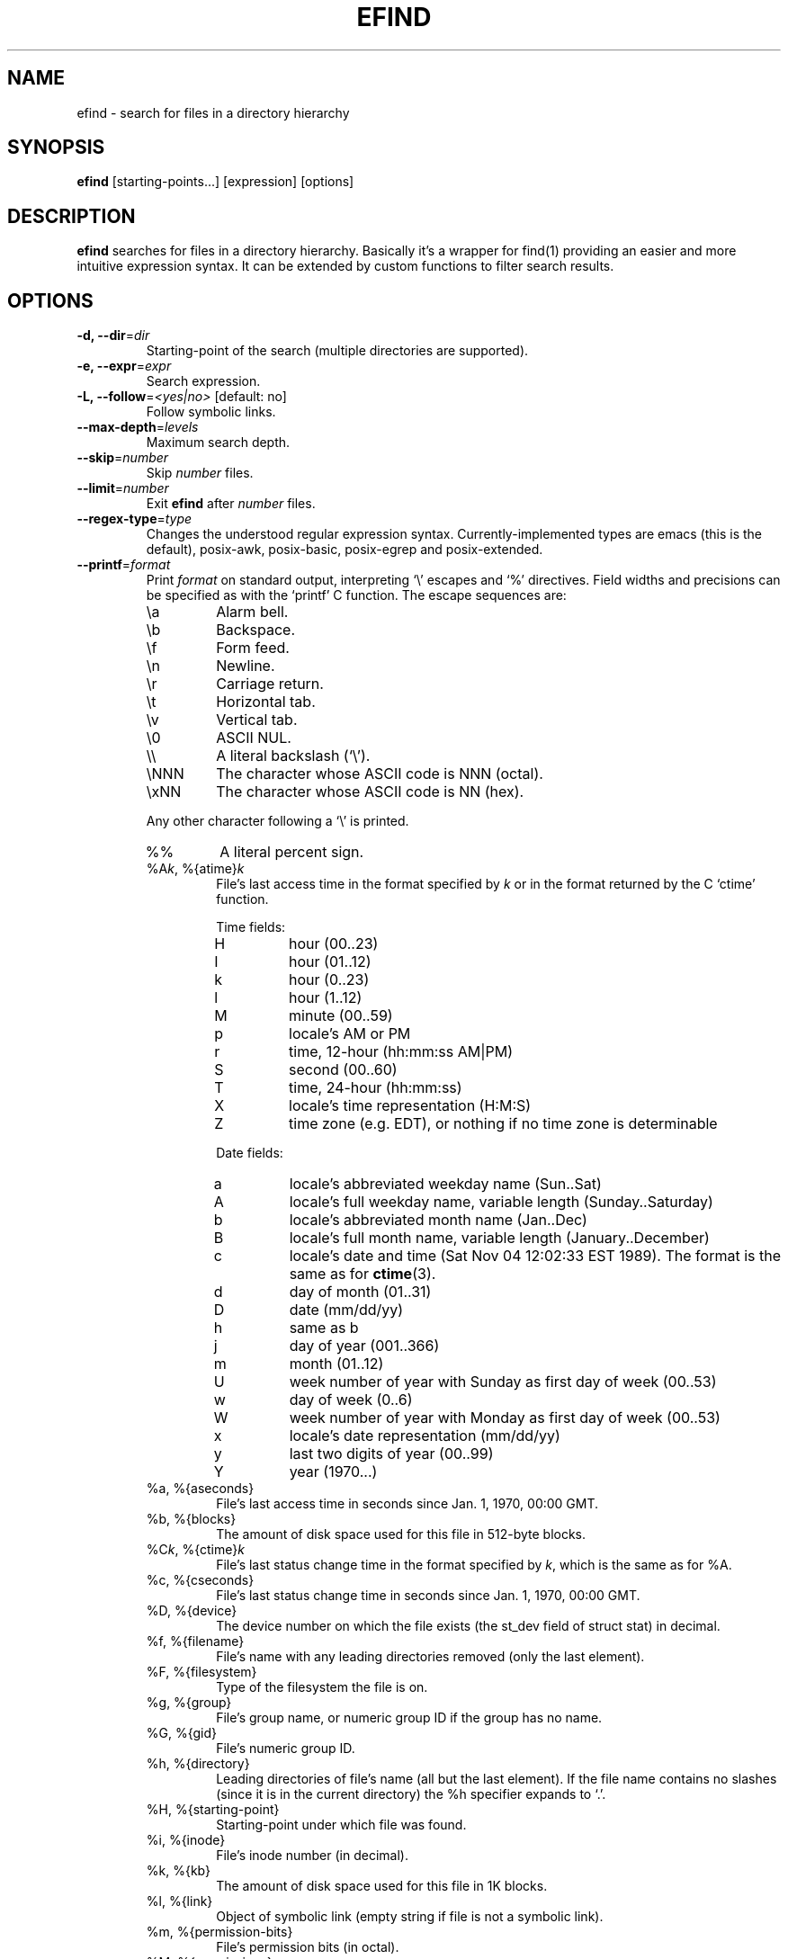 .TH EFIND 1
.SH NAME
efind \- search for files in a directory hierarchy
.SH SYNOPSIS
\fBefind\fR [starting-points...] [expression] [options]
.SH DESCRIPTION
\fBefind\fR searches for files in a directory hierarchy. Basically it's a
wrapper for find(1) providing an easier and more intuitive expression syntax.
It can be extended by custom functions to filter search results.
.SH OPTIONS
.IP "\fB\-d, \-\-dir\fR=\fIdir"
Starting-point of the search (multiple directories are supported).
.IP "\fB\-e, \-\-expr\fR=\fIexpr"
Search expression.
.IP "\fB\-L, \-\-follow\fR=\fI<yes|no>\fR [default: no]"
Follow symbolic links.
.IP "\fB\-\-max-depth\fR=\fIlevels"
Maximum search depth.
.IP "\fB\-\-skip\fR=\fInumber"
Skip \fInumber\fR files.
.IP "\fB\-\-limit\fR=\fInumber"
Exit \fBefind\fR after \fInumber\fR files.
.IP "\fB\-\-regex-type\fR=\fItype"
Changes the understood regular expression syntax. Currently-implemented types
are emacs (this is the default), posix-awk, posix-basic, posix-egrep and
posix-extended.
.IP "\fB\-\-printf\fR=\fIformat"
Print \fIformat\fR on standard output, interpreting `\\' escapes and `%' directives.
Field widths and precisions can be specified as with the `printf' C function.
The escape sequences are:
.RS
.IP \ea
Alarm bell.
.IP \eb
Backspace.
.IP \ef
Form feed.
.IP \en
Newline.
.IP \er
Carriage return.
.IP \et
Horizontal tab.
.IP \ev
Vertical tab.
.IP \e0
ASCII NUL.
.IP \e\e
A literal backslash (`\e').
.IP \eNNN
The character whose ASCII code is NNN (octal).
.IP \exNN
The character whose ASCII code is NN (hex).
.PP
Any other character following a `\e' is printed.
.IP %%
A literal percent sign.
.IP "%A\fIk\fP, %{atime}\fIk\fP"
File's last access time in the format specified by \fIk\fR or in the format
returned by the C `ctime' function.
.RS
.PP
Time fields:
.IP H
hour (00..23)
.IP I
hour (01..12)
.IP k
hour (0..23)
.IP l
hour (1..12)
.IP M
minute (00..59)
.IP p
locale's AM or PM
.IP r
time, 12-hour (hh:mm:ss AM|PM)
.IP S
second (00..60)
.IP T
time, 24-hour (hh:mm:ss)
.IP X
locale's time representation (H:M:S)
.IP Z
time zone (e.g. EDT), or nothing if no time zone is determinable
.PP
Date fields:
.IP a
locale's abbreviated weekday name (Sun..Sat)
.IP A
locale's full weekday name, variable length (Sunday..Saturday)
.IP b
locale's abbreviated month name (Jan..Dec)
.IP B
locale's full month name, variable length (January..December)
.IP c
locale's date and time (Sat Nov 04 12:02:33 EST 1989). The format is
the same as for
.BR ctime (3).
.IP d
day of month (01..31)
.IP D
date (mm/dd/yy)
.IP h
same as b
.IP j
day of year (001..366)
.IP m
month (01..12)
.IP U
week number of year with Sunday as first day of week (00..53)
.IP w
day of week (0..6)
.IP W
week number of year with Monday as first day of week (00..53)
.IP x
locale's date representation (mm/dd/yy)
.IP y
last two digits of year (00..99)
.IP Y
year (1970...)
.RE
.IP "%a, %{aseconds}"
File's last access time in seconds since Jan. 1, 1970, 00:00 GMT.
.IP "%b, %{blocks}"
The amount of disk space used for this file in 512-byte blocks.
.IP "%C\fIk\fP, %{ctime}\fIk\fP"
File's last status change time in the format specified by \fIk\fR,
which is the same as for %A.
.IP "%c, %{cseconds}"
File's last status change time in seconds since Jan. 1, 1970, 00:00 GMT.
.IP "%D, %{device}"
The device number on which the file exists (the st_dev field of struct
stat) in decimal.
.IP "%f, %{filename}"
File's name with any leading directories removed (only the last element).
.IP "%F, %{filesystem}"
Type of the filesystem the file is on.
.IP "%g, %{group}"
File's group name, or numeric group ID if the group has no name.
.IP "%G, %{gid}"
File's numeric group ID.
.IP "%h, %{directory}"
Leading directories of file's name (all but the last element).
If the file name contains no slashes (since it is in the current
directory) the %h specifier expands to `.'.
.IP "%H, %{starting-point}"
Starting-point under which file was found.
.IP "%i, %{inode}"
File's inode number (in decimal).
.IP "%k, %{kb}"
The amount of disk space used for this file in 1K blocks.
.IP "%l, %{link}"
Object of symbolic link (empty string if file is not a symbolic link).
.IP "%m, %{permission-bits}"
File's permission bits (in octal).
.IP "%M, %{permissions}"
File's permissions (in symbolic form, as for
.BR ls ).
.IP "%n, %{hardlinks}"
Number of hard links to file.
.IP "%N, %{name}"
File's name with any leading directories and extension removed.
.IP "%p, %{path}"
File's name.
.IP %P
File's name with the name of the starting-point under which
it was found removed.
.IP "%s, %{bytes}"
File's size in bytes.
.IP "%S, %{sparseness}"
File's sparseness. If the file size is zero, the value printed is
undefined.
.IP "%T\fIk\fP, %{mtime}\fIk\fP"
File's last modification time in the format specified by \fIk\fR,
which is the same as for %A.
.IP "%t, %{mseconds}"
File's last modification time in seconds since Jan. 1, 1970, 00:00 GMT.
.IP "%u, %{username}"
File's user name, or numeric user ID if the user has no name.
.IP "%U, %{uid}"
File's numeric user ID.
.IP "%X, %{extension}"
File extension.
.RE
.IP "\fB\-\-exec\fR=\fIcommand\fR ;"
Execute command. All following arguments to \fBefind\fR are taken to be arguments
to the command until an argument consisting  of  `;'  is  encountered.
Arguments are interpreted as printf format strings. By default \fBefind\fR stops
if the command exits with non-zero result.
.IP "\fB\-\-exec-ignore-errors\fR=\fI<yes|no>\fR [default: no]"
If set \fBefind\fR doesn't quit if a command exits with non-zero result.
.IP "\fB\-\-order-by\fR=\fIfields"
Fields to sort search result by. The same field names as in the --printf
option are supported. Prepend `-' to a field to sort in descending order.
.IP "\fB\-p, \-\-print"
Don't search files but print translated expression to stdout.
.IP "\fB\-q, \-\-quote\fR=\fI<yes|no>\fR [default: no]"
Quote special shell characters when printing expression to stdout.
.IP "\fB\-\-print-extensions"
Print a list of installed extensions.
.IP "\fB\-\-print-blacklist"
Print a list of blacklisted extensions.
.IP "\fB\-v, \-\-version"
Output version information and exit.
.IP "\fB\-h, \-\-help"
Display help and exit.
.IP "\fB\-\-log-level\fR=\fIlevel\fR [default: 0]"
Set verbosity level (0 to 6).
.IP "\fB\-\-log-color\fR=\fI<yes|no>\fR [default: yes]"
Enable colored log messages.
.SH EXPRESSION SYNTAX
A search expression consists of at least one comparison or file flag to test.
Multiple expressions can be evaluated with conditional operators:
.RS
.IP "\fBand"
If an expression returns logical false it returns that value and doesn't
evaluate the next expression. Otherwise it returns the value of the last
expression.
.TP
.IP "\fBor"
If an expression returns logical true it returns that value and doesn't
evaluate the next expression. Otherwise it returns the value of the last
expression.
.RE

Expressions are evaluated from left to right. Use parentheses to force
precedence.

\fBefind\fR supports the following operators to compare a file attribute to a
value:
.RS
.IP "\fB="
equals to
.IP "\fB>"
greater than
.IP "\fB>="
greater or equal
.IP "\fB<"
less than
.IP "\fB<="
less or equal
.RE

Use the \fBnot\fR operator to test if an expression evaluates to logical false.

A value must be of one of the data types listed below:
.RS
.IP "\fBstring"
Quoted sequence of characters.
.IP "\fBnumber"
A natural number.
.IP "\fBtime interval"
Time interval (number) with one of the following suffixes:
.RS
.IP \[bu]
`minute', `minutes'
.IP \[bu]
`hour', `hours'
.IP \[bu]
`day', `days'
.RE
.IP "\fBfile size"
Units of space (number) with one of the following suffixes:
.RS
.IP \[bu]
`bytes', `byte', `b'
.IP \[bu]
`kilobyte', `kilobytes', `kb', `k'
.IP \[bu]
`megabyte', `megabytes', `mb', `M'
.IP \[bu]
`gigabyte', `gigabytes', `G, `gb'
.RE
.IP "\fBfile type"
Supported file types are
.RS
.IP \[bu]
`file'
.IP \[bu]
`directory'
.IP \[bu]
`block'
.IP \[bu]
`character'
.IP \[bu]
`pipe'
.IP \[bu]
`link'
.IP \[bu]
`socket'
.RE
.RE

You can search the following file attributes:
.RS
.IP "\fBname\fR string"
case sensitive filename pattern
.IP "\fBiname\fR string"
case insensitive filename pattern
.IP "\fBregex\fR string"
case sensitive regular expression
.IP "\fBiregex\fR string"
case insensitive regular expression
.IP "\fBatime\fR time-interval"
last access time
.IP "\fBctime\fR time-interval"
last file status change
.IP "\fBmtime\fR time-interval"
last modification time
.IP "\fBsize\fR file-size"
file size
.IP "\fBgroup\fR string"
name of the group owning the file
.IP "\fBgid\fR number"
id of the group owning the file
.IP "\fBuser\fR string"
name of the user owning the file
.IP "\fBuid\fR number"
id of the user owning the file
.IP "\fBtype\fR file-type"
type of the file
.IP "\fBfilesystem\fR string"
name of the filesystem the file is on
.RE

Additionally you can test these flags:

.RS
.IP "\fBreadable"
the file can be read by the user
.IP "\fBwritable"
the user can write to the file
.IP "\fBexecutable"
the user is allowed to execute the file
.IP "\fBempty"
the file is empty and is either a regular file or a directory
.RE
.SH EXTENSIONS
find results can be filtered by custom functions loaded from extension files. 
A function may have optional arguments and returns always an integer. Non-zero
return values evaluate to true.

Users can specifiy wildcard patterns in a personal blacklist (~/.efind/blacklist)
to prevent extensions from being loaded. To disable globally installed extensions,
for instance, add the following line to your blacklist:
.P
.B /usr/lib/efind/extensions/*

Lines starting with an hash ('#') are ignored.

To print all blacklisted extensions type in
.P
.B efind --print-blacklist

.SH ENVIRONMENT VARIABLES
.IP "\fBEFIND_EXTENSION_PATH"
A colon-separated list of directories in which efind searches for additional
extensions.
.IP "\fBEFIND_LIBDIR"
If set, efind uses this path to search for extensions and ignores files from
the default library location (usually /usr/lib).

.SH FILES
.IP "\fB/etc/efind/config"
global configuration file
.IP "\fB~/.efind/config"
local configuration file
.IP "\fB/usr/share/efind/config"
example configuration file
.IP "\fB~/.efind/extensions"
local extension files
.IP "\fB/usr/lib/efind/extensions"
global extension files
.IP "\fB~/.efind/blacklist"
wildcard patterns to prevent extensions from being loaded

.SH EXAMPLES
To find MP3 and Ogg Vorbis files you could use the following expression:

.B efind ~/music ~/Downloads '(iname="*.mp3" or iname="*.ogg") and type=file'

With the taglib extension you can filter search results by audio tags and
properties:

.B efind ~/music 'iname="*.mp3" and artist_matches("David Bowie") and audio_length()>=120'

Use
.B \-\-print
and
.B \-\-quote
to print the translated expression without running find:

.B efind . 'size>1G and name="*.iso"' --print --quote

If not specified \fBefind\fR reads the expression from stdin:

.B echo 'mtime=10 days' | efind . --print

Search results can be sorted with the --order-by option:

.B efind ~/Documents ~/Downloads 'type=file' --max-depth=2 --order-by '-sp' | head -n10

Alternatively you can use descriptive field names in the --order-by option:

.B efind ~/Documents ~/Downloads 'type=file' --order-by '-{bytes}{path}'

You can skip found files and limit the output with the --skip and --limit options:

.B efind . 'type=file' --skip 5 --limit 10

The forked GNU find process is killed if the number of printed files exceeds the
specified limit argument and no --order-by option is set.

Find files ending with .py and print their contents to stdout:

.B efind . 'name="*.py"' --exec cat %{path} \\\;

.SH EXIT STATUS
.B \fBefind\fR exits with status 0 if all files are processed successfully.

.SH SEE ALSO
\fBfind\fP(1)

.SH BUGS
The best way to report a bug is to use the form at
https://github.com/20centaurifux/efind/issues.
